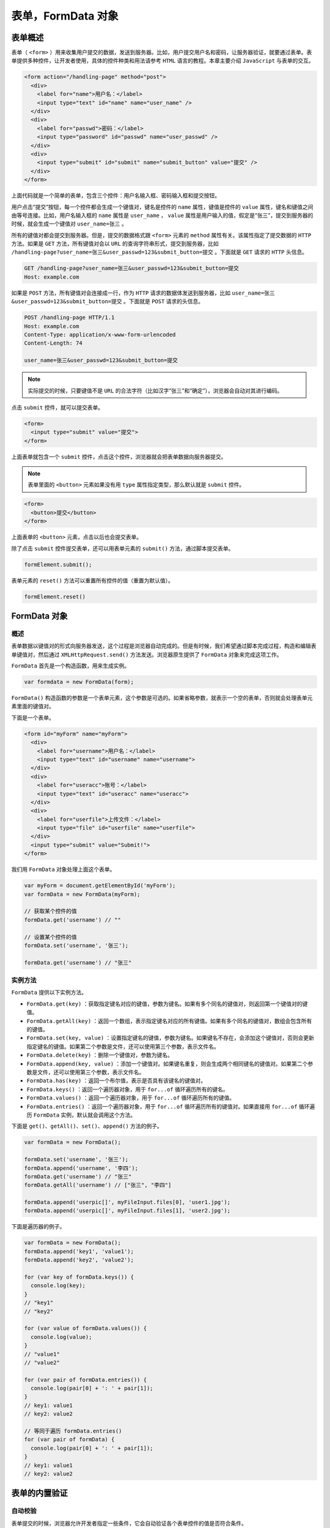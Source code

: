 **************
表单，FormData 对象
**************

表单概述
========
表单（ ``<form>`` ）用来收集用户提交的数据，发送到服务器。比如，用户提交用户名和密码，让服务器验证，就要通过表单。表单提供多种控件，让开发者使用，具体的控件种类和用法请参考 ``HTML`` 语言的教程。本章主要介绍 ``JavaScript`` 与表单的交互。

.. code-block:: html

	<form action="/handling-page" method="post">
	  <div>
	    <label for="name">用户名：</label>
	    <input type="text" id="name" name="user_name" />
	  </div>
	  <div>
	    <label for="passwd">密码：</label>
	    <input type="password" id="passwd" name="user_passwd" />
	  </div>
	  <div>
	    <input type="submit" id="submit" name="submit_button" value="提交" />
	  </div>
	</form>

上面代码就是一个简单的表单，包含三个控件：用户名输入框、密码输入框和提交按钮。

用户点击“提交”按钮，每一个控件都会生成一个键值对，键名是控件的 ``name`` 属性，键值是控件的 ``value`` 属性，键名和键值之间由等号连接。比如，用户名输入框的 ``name`` 属性是 ``user_name`` ， ``value`` 属性是用户输入的值，假定是“张三”，提交到服务器的时候，就会生成一个键值对 ``user_name=张三`` 。

所有的键值对都会提交到服务器。但是，提交的数据格式跟 ``<form>`` 元素的 ``method`` 属性有关。该属性指定了提交数据的 ``HTTP`` 方法。如果是 ``GET`` 方法，所有键值对会以 ``URL`` 的查询字符串形式，提交到服务器，比如 ``/handling-page?user_name=张三&user_passwd=123&submit_button=提交`` 。下面就是 ``GET`` 请求的 ``HTTP`` 头信息。

.. code-block:: shell

	GET /handling-page?user_name=张三&user_passwd=123&submit_button=提交
	Host: example.com

如果是 ``POST`` 方法，所有键值对会连接成一行，作为 ``HTTP`` 请求的数据体发送到服务器，比如 ``user_name=张三&user_passwd=123&submit_button=提交`` 。下面就是 ``POST`` 请求的头信息。

.. code-block:: shell

	POST /handling-page HTTP/1.1
	Host: example.com
	Content-Type: application/x-www-form-urlencoded
	Content-Length: 74

	user_name=张三&user_passwd=123&submit_button=提交

.. note:: 实际提交的时候，只要键值不是 ``URL`` 的合法字符（比如汉字“张三”和“确定”），浏览器会自动对其进行编码。

点击 ``submit`` 控件，就可以提交表单。

.. code-block:: html

	<form>
	  <input type="submit" value="提交">
	</form>

上面表单就包含一个 ``submit`` 控件，点击这个控件，浏览器就会把表单数据向服务器提交。

.. note:: 表单里面的 ``<button>`` 元素如果没有用 ``type`` 属性指定类型，那么默认就是 ``submit`` 控件。

.. code-block:: html

	<form>
	  <button>提交</button>
	</form>

上面表单的 ``<button>`` 元素，点击以后也会提交表单。

除了点击 ``submit`` 控件提交表单，还可以用表单元素的 ``submit()`` 方法，通过脚本提交表单。

.. code-block:: js

    formElement.submit();

表单元素的 ``reset()`` 方法可以重置所有控件的值（重置为默认值）。

.. code-block:: js

    formElement.reset()

FormData 对象
=============

概述
----
表单数据以键值对的形式向服务器发送，这个过程是浏览器自动完成的。但是有时候，我们希望通过脚本完成过程，构造和编辑表单键值对，然后通过 ``XMLHttpRequest.send()`` 方法发送。浏览器原生提供了 ``FormData`` 对象来完成这项工作。

``FormData`` 首先是一个构造函数，用来生成实例。

.. code-block:: js

    var formdata = new FormData(form);

``FormData()`` 构造函数的参数是一个表单元素，这个参数是可选的。如果省略参数，就表示一个空的表单，否则就会处理表单元素里面的键值对。

下面是一个表单。

.. code-block:: html

	<form id="myForm" name="myForm">
	  <div>
	    <label for="username">用户名：</label>
	    <input type="text" id="username" name="username">
	  </div>
	  <div>
	    <label for="useracc">账号：</label>
	    <input type="text" id="useracc" name="useracc">
	  </div>
	  <div>
	    <label for="userfile">上传文件：</label>
	    <input type="file" id="userfile" name="userfile">
	  </div>
	  <input type="submit" value="Submit!">
	</form>

我们用 ``FormData`` 对象处理上面这个表单。

.. code-block:: js

	var myForm = document.getElementById('myForm');
	var formData = new FormData(myForm);

	// 获取某个控件的值
	formData.get('username') // ""

	// 设置某个控件的值
	formData.set('username', '张三');

	formData.get('username') // "张三"


实例方法
--------
``FormData`` 提供以下实例方法。

- ``FormData.get(key)`` ：获取指定键名对应的键值，参数为键名。如果有多个同名的键值对，则返回第一个键值对的键值。
- ``FormData.getAll(key)`` ：返回一个数组，表示指定键名对应的所有键值。如果有多个同名的键值对，数组会包含所有的键值。
- ``FormData.set(key, value)`` ：设置指定键名的键值，参数为键名。如果键名不存在，会添加这个键值对，否则会更新指定键名的键值。如果第二个参数是文件，还可以使用第三个参数，表示文件名。
- ``FormData.delete(key)`` ：删除一个键值对，参数为键名。
- ``FormData.append(key, value)`` ：添加一个键值对。如果键名重复，则会生成两个相同键名的键值对。如果第二个参数是文件，还可以使用第三个参数，表示文件名。
- ``FormData.has(key)`` ：返回一个布尔值，表示是否具有该键名的键值对。
- ``FormData.keys()`` ：返回一个遍历器对象，用于 ``for...of`` 循环遍历所有的键名。
- ``FormData.values()`` ：返回一个遍历器对象，用于 ``for...of`` 循环遍历所有的键值。
- ``FormData.entries()`` ：返回一个遍历器对象，用于 ``for...of`` 循环遍历所有的键值对。如果直接用 ``for...of`` 循环遍历 ``FormData`` 实例，默认就会调用这个方法。

下面是 ``get()、getAll()、set()、append()`` 方法的例子。

.. code-block:: js

	var formData = new FormData();

	formData.set('username', '张三');
	formData.append('username', '李四');
	formData.get('username') // "张三"
	formData.getAll('username') // ["张三", "李四"]

	formData.append('userpic[]', myFileInput.files[0], 'user1.jpg');
	formData.append('userpic[]', myFileInput.files[1], 'user2.jpg');

下面是遍历器的例子。

.. code-block:: js

	var formData = new FormData();
	formData.append('key1', 'value1');
	formData.append('key2', 'value2');

	for (var key of formData.keys()) {
	  console.log(key);
	}
	// "key1"
	// "key2"

	for (var value of formData.values()) {
	  console.log(value);
	}
	// "value1"
	// "value2"

	for (var pair of formData.entries()) {
	  console.log(pair[0] + ': ' + pair[1]);
	}
	// key1: value1
	// key2: value2

	// 等同于遍历 formData.entries()
	for (var pair of formData) {
	  console.log(pair[0] + ': ' + pair[1]);
	}
	// key1: value1
	// key2: value2

表单的内置验证
=============


自动校验
--------

表单提交的时候，浏览器允许开发者指定一些条件，它会自动验证各个表单控件的值是否符合条件。

.. code-block:: html


	<!-- 必填 -->
	<input required>

	<!-- 必须符合正则表达式 -->
	<input pattern="banana|cherry">

	<!-- 字符串长度必须为6个字符 -->
	<input minlength="6" maxlength="6">

	<!-- 数值必须在1到10之间 -->
	<input type="number" min="1" max="10">

	<!-- 必须填入 Email 地址 -->
	<input type="email">

	<!-- 必须填入 URL -->
	<input type="URL">

如果一个控件通过验证，它就会匹配: ``valid`` 的 ``CSS`` 伪类，浏览器会继续进行表单提交的流程。如果没有通过验证，该控件就会匹配: ``invalid`` 的 ``CSS`` 伪类，浏览器会终止表单提交，并显示一个错误信息。


checkValidity()
---------------
除了提交表单的时候，浏览器自动校验表单，还可以手动触发表单的校验。表单元素和表单控件都有 ``checkValidity()`` 方法，用于手动触发校验。

.. code-block:: js

	// 触发整个表单的校验
	form.checkValidity()

	// 触发单个表单控件的校验
	formControl.checkValidity()

``checkValidity()`` 方法返回一个布尔值， ``true`` 表示通过校验， ``false`` 表示没有通过校验。因此，提交表单可以封装为下面的函数。

.. code-block:: js

	function submitForm(action) {
	  var form = document.getElementById('form');
	  form.action = action;
	  if (form.checkValidity()) {
	    form.submit();
	  }
	}

willValidate 属性
-----------------
控件元素的 ``willValidate`` 属性是一个布尔值，表示该控件是否会在提交时进行校验。

.. code-block:: js

	// HTML 代码如下
	// <form novalidate>
	//   <input id="name" name="name" required />
	// </form>

	var input = document.querySelector('#name');
	input.willValidate // true

validationMessage 属性
----------------------
控件元素的 ``validationMessage`` 属性返回一个字符串，表示控件不满足校验条件时，浏览器显示的提示文本。以下两种情况，该属性返回空字符串。

- 该控件不会在提交时自动校验
- 该控件满足校验条件

.. code-block:: js

	// HTML 代码如下
	// <form><input type="text" required></form>
	document.querySelector('form input').validationMessage
	// "请填写此字段。"

下面是另一个例子。

.. code-block:: js

	var myInput = document.getElementById('myinput');
	if (!myInput.checkValidity()) {
	  document.getElementById('prompt').innerHTML = myInput.validationMessage;
	}

setCustomValidity()
-------------------
控件元素的 ``setCustomValidity()`` 方法用来定制校验失败时的报错信息。它接受一个字符串作为参数，该字符串就是定制的报错信息。如果参数为空字符串，则上次设置的报错信息被清除。

如果调用这个方法，并且参数不为空字符串，浏览器就会认为控件没有通过校验，就会立刻显示该方法设置的报错信息。

.. code-block:: js

	// HTML 代码如下
	// <input type="file" id="fs">

	document.getElementById('fs').onchange = checkFileSize;

	function checkFileSize() {
	  var fs = document.getElementById('fs');
	  var files = fs.files;
	  if (files.length > 0) {
	     if (files[0].size > 75 * 1024) {
	       fs.setCustomValidity('文件不能大于75KB');
	       return;
	     }
	  }
	  fs.setCustomValidity('');
	}

validity 属性
-------------
控件元素的属性 ``validity`` 属性返回一个 ``ValidityState`` 对象，包含当前校验状态的信息。

该对象有以下属性，全部为只读属性。

``ValidityState.badInput`` ：布尔值，表示浏览器是否不能将用户的输入转换成正确的类型，比如用户在数值框里面输入字符串。
``ValidityState.customError`` ：布尔值，表示是否已经调用 ``setCustomValidity()`` 方法，将校验信息设置为一个非空字符串。
``ValidityState.patternMismatch`` ：布尔值，表示用户输入的值是否不满足模式的要求。
``ValidityState.rangeOverflow`` ：布尔值，表示用户输入的值是否大于最大范围。
``ValidityState.rangeUnderflow`` ：布尔值，表示用户输入的值是否小于最小范围。
``ValidityState.stepMismatch`` ：布尔值，表示用户输入的值不符合步长的设置（即不能被步长值整除）。
``ValidityState.tooLong`` ：布尔值，表示用户输入的字数超出了最长字数。
``ValidityState.tooShort`` ：布尔值，表示用户输入的字符少于最短字数。
``ValidityState.typeMismatch`` ：布尔值，表示用户填入的值不符合类型要求（主要是类型为 ``Email`` 或 ``URL`` 的情况）。
``ValidityState.valid`` ：布尔值，表示用户是否满足所有校验条件。
``ValidityState.valueMissing`` ：布尔值，表示用户没有填入必填的值。

下面是一个例子。

.. code-block:: js

	var input = document.getElementById('myinput');
	if (input.validity.valid) {
	  console.log('通过校验');
	} else {
	  console.log('校验失败');
	}

下面是另外一个例子。

.. code-block:: js

	var txt = '';
	if (document.getElementById('myInput').validity.rangeOverflow) {
	  txt = '数值超过上限';
	}
	document.getElementById('prompt').innerHTML = txt;

表单的 novalidate 属性
---------------------
表单元素的 ``HTML`` 属性 ``novalidate`` ，可以关闭浏览器的自动校验。

.. code-block:: html

	<form novalidate>
	</form>

这个属性也可以在脚本里设置。

.. code-block:: js

    form.noValidate = true;

如果表单元素没有设置 ``novalidate`` 属性，那么提交按钮（ ``<button>`` 或 ``<input>`` 元素）的 ``formnovalidate`` 属性也有同样的作用。

.. code-block:: html

	<form>
	  <input type="submit" value="submit" formnovalidate>
	</form>

enctype 属性
============
表单能够用四种编码，向服务器发送数据。编码格式由表单的 ``enctype`` 属性决定。

假定表单有两个字段，分别是 ``foo`` 和 ``baz`` ，其中 ``foo`` 字段的值等于 ``bar`` ， ``baz`` 字段的值是一个分为两行的字符串。

.. code-block:: shell

The first line.
The second line.

下面四种格式，都可以将这个表单发送到服务器。

GET 方法
--------
如果表单使用 ``GET`` 方法发送数据， ``enctype`` 属性无效。

.. code-block:: html

	<form
	  action="register.php"
	  method="get"
	  onsubmit="AJAXSubmit(this); return false;"
	>
	</form>

数据将以 ``URL`` 的查询字符串发出。

.. code-block:: shell

    ?foo=bar&baz=The%20first%20line.%0AThe%20second%20line.

application/x-www-form-urlencoded
---------------------------------
如果表单用 ``POST`` 方法发送数据，并省略 ``enctype`` 属性，那么数据以 ``application/x-www-form-urlencoded`` 格式发送（因为这是默认值）。

.. code-block:: html

	<form
	  action="register.php"
	  method="post"
	  onsubmit="AJAXSubmit(this); return false;"
	>
	</form>

发送的 ``HTTP`` 请求如下。

.. code-block:: shell

	Content-Type: application/x-www-form-urlencoded

	foo=bar&baz=The+first+line.%0D%0AThe+second+line.%0D%0A

上面代码中，数据体里面的 ``%0D%0A`` 代表换行符（ ``\r\n`` ）。

text/plain
-----------
如果表单使用 ``POST`` 方法发送数据， ``enctype`` 属性为 ``text/plain`` ，那么数据将以纯文本格式发送。

.. code-block:: html

	<form
	  action="register.php"
	  method="post"
	  enctype="text/plain"
	  onsubmit="AJAXSubmit(this); return false;"
	>
	</form>

发送的 ``HTTP`` 请求如下。

.. code-block:: shell

	Content-Type: text/plain

	foo=bar
	baz=The first line.
	The second line.

multipart/form-data
-------------------
如果表单使用 ``POST`` 方法， ``enctype`` 属性为 ``multipart/form-data`` ，那么数据将以混合的格式发送。

.. code-block:: html

	<form
	  action="register.php"
	  method="post"
	  enctype="multipart/form-data"
	  onsubmit="AJAXSubmit(this); return false;"
	>
	</form>

发送的 ``HTTP`` 请求如下。

.. code-block:: shell

	Content-Type: multipart/form-data; boundary=---------------------------314911788813839

	-----------------------------314911788813839
	Content-Disposition: form-data; name="foo"

	bar
	-----------------------------314911788813839
	Content-Disposition: form-data; name="baz"

	The first line.
	The second line.

	-----------------------------314911788813839--

这种格式也是文件上传的格式。


